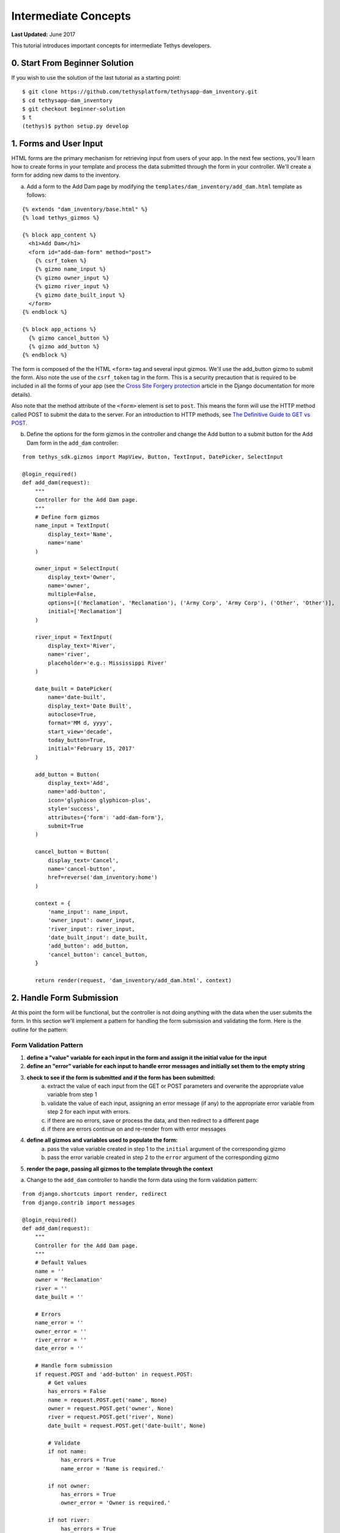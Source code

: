 *********************
Intermediate Concepts
*********************

**Last Updated:** June 2017

This tutorial introduces important concepts for intermediate Tethys developers.

0. Start From Beginner Solution
===============================

If you wish to use the solution of the last tutorial as a starting point:

::

    $ git clone https://github.com/tethysplatform/tethysapp-dam_inventory.git
    $ cd tethysapp-dam_inventory
    $ git checkout beginner-solution
    $ t
    (tethys)$ python setup.py develop

1. Forms and User Input
=======================

HTML forms are the primary mechanism for retrieving input from users of your app. In the next few sections, you'll learn how to create forms in your template and process the data submitted through the form in your controller. We'll create a form for adding new dams to the inventory.

a. Add a form to the Add Dam page by modifying the ``templates/dam_inventory/add_dam.html`` template as follows:

::

    {% extends "dam_inventory/base.html" %}
    {% load tethys_gizmos %}

    {% block app_content %}
      <h1>Add Dam</h1>
      <form id="add-dam-form" method="post">
        {% csrf_token %}
        {% gizmo name_input %}
        {% gizmo owner_input %}
        {% gizmo river_input %}
        {% gizmo date_built_input %}
      </form>
    {% endblock %}

    {% block app_actions %}
      {% gizmo cancel_button %}
      {% gizmo add_button %}
    {% endblock %}

The form is composed of the the HTML ``<form>`` tag and several input gizmos. We'll use the add_button gizmo to submit the form. Also note the use of the ``csrf_token`` tag in the form. This is a security precaution that is required to be included in all the forms of your app (see the `Cross Site Forgery protection <https://docs.djangoproject.com/en/1.11/ref/contrib/csrf/>`_ article in the Django documentation for more details).

Also note that the method attribute of the ``<form>`` element is set to ``post``. This means the form will use the HTTP method called POST to submit the data to the server. For an introduction to HTTP methods, see `The Definitive Guide to GET vs POST <http://blog.teamtreehouse.com/the-definitive-guide-to-get-vs-post>`_.

b. Define the options for the form gizmos in the controller and change the Add button to a submit button for the Add Dam form in the ``add_dam`` controller:

::

    from tethys_sdk.gizmos import MapView, Button, TextInput, DatePicker, SelectInput

    @login_required()
    def add_dam(request):
        """
        Controller for the Add Dam page.
        """
        # Define form gizmos
        name_input = TextInput(
            display_text='Name',
            name='name'
        )

        owner_input = SelectInput(
            display_text='Owner',
            name='owner',
            multiple=False,
            options=[('Reclamation', 'Reclamation'), ('Army Corp', 'Army Corp'), ('Other', 'Other')],
            initial=['Reclamation']
        )

        river_input = TextInput(
            display_text='River',
            name='river',
            placeholder='e.g.: Mississippi River'
        )

        date_built = DatePicker(
            name='date-built',
            display_text='Date Built',
            autoclose=True,
            format='MM d, yyyy',
            start_view='decade',
            today_button=True,
            initial='February 15, 2017'
        )

        add_button = Button(
            display_text='Add',
            name='add-button',
            icon='glyphicon glyphicon-plus',
            style='success',
            attributes={'form': 'add-dam-form'},
            submit=True
        )

        cancel_button = Button(
            display_text='Cancel',
            name='cancel-button',
            href=reverse('dam_inventory:home')
        )

        context = {
            'name_input': name_input,
            'owner_input': owner_input,
            'river_input': river_input,
            'date_built_input': date_built,
            'add_button': add_button,
            'cancel_button': cancel_button,
        }

        return render(request, 'dam_inventory/add_dam.html', context)

2. Handle Form Submission
=========================

At this point the form will be functional, but the controller is not doing anything with the data when the user submits the form. In this section we'll implement a pattern for handling the form submission and validating the form. Here is the outline for the pattern:

Form Validation Pattern
-----------------------

1. **define a "value" variable for each input in the form and assign it the initial value for the input**
2. **define an "error" variable for each input to handle error messages and initially set them to the empty string**
3. **check to see if the form is submitted and if the form has been submitted:**
    a. extract the value of each input from the GET or POST parameters and overwrite the appropriate value variable from step 1
    b. validate the value of each input, assigning an error message (if any) to the appropriate error variable from step 2 for each input with errors.
    c. if there are no errors, save or process the data, and then redirect to a different page
    d. if there are errors continue on and re-render from with error messages
4. **define all gizmos and variables used to populate the form:**
    a. pass the value variable created in step 1 to the ``initial`` argument of the corresponding gizmo
    b. pass the error variable created in step 2 to the ``error`` argument of the corresponding gizmo
5. **render the page, passing all gizmos to the template through the context**

a. Change to the ``add_dam`` controller to handle the form data using the form validation pattern:

::

    from django.shortcuts import render, redirect
    from django.contrib import messages

    @login_required()
    def add_dam(request):
        """
        Controller for the Add Dam page.
        """
        # Default Values
        name = ''
        owner = 'Reclamation'
        river = ''
        date_built = ''

        # Errors
        name_error = ''
        owner_error = ''
        river_error = ''
        date_error = ''

        # Handle form submission
        if request.POST and 'add-button' in request.POST:
            # Get values
            has_errors = False
            name = request.POST.get('name', None)
            owner = request.POST.get('owner', None)
            river = request.POST.get('river', None)
            date_built = request.POST.get('date-built', None)

            # Validate
            if not name:
                has_errors = True
                name_error = 'Name is required.'

            if not owner:
                has_errors = True
                owner_error = 'Owner is required.'

            if not river:
                has_errors = True
                river_error = 'River is required.'

            if not date_built:
                has_errors = True
                date_error = 'Date Built is required.'

            if not has_errors:
                # Do stuff here
                return redirect(reverse('dam_inventory:home'))

            messages.error(request, "Please fix errors.")

        # Define form gizmos
        name_input = TextInput(
            display_text='Name',
            name='name',
            initial=name,
            error=name_error
        )

        owner_input = SelectInput(
            display_text='Owner',
            name='owner',
            multiple=False,
            options=[('Reclamation', 'Reclamation'), ('Army Corp', 'Army Corp'), ('Other', 'Other')],
            initial=owner,
            error=owner_error
        )

        river_input = TextInput(
            display_text='River',
            name='river',
            placeholder='e.g.: Mississippi River',
            initial=river,
            error=river_error
        )

        date_built = DatePicker(
            name='date-built',
            display_text='Date Built',
            autoclose=True,
            format='MM d, yyyy',
            start_view='decade',
            today_button=True,
            initial=date_built,
            error=date_error
        )
        ...

3. Create the Model and File IO
===============================

Now that we are able to get information about new dams to add to the dam inventory from the user, we need to persist the data to some sort of database. In other words, we need to create the Model for the app.

In this tutorial we will start with a file database model to illustrate how to work with files in Tethys apps. In the :doc:`./advanced` tutorial we will convert this file database model to an SQL database model. Here is an overview of the file-based model:

* One text file will be created per dam
* The name of the file will be the id of the dam (e.g.: *a1e26591-d6bb-4194-b4a7-1222fe0195fd.json*)
* Each file will contain a single JSON object with the following structure:

    ::

        {
          "id": "a1e26591-d6bb-4194-b4a7-1222fe0195fd",
          "name": "Deer Creek",
          "owner": "Reclamation",
          "river": "Provo River",
          "date_built": "June 16, 2017"
        }


The files will be stored in the **app workspace**, a directory within the app for storing files. For more information on file workspaces see the :doc:`../../tethys_sdk/workspaces`.

.. warning::

    File database models can be problematic for web applications, especially in a production environment. We recommend using and SQL or other database that can handle concurrent requests and heavy traffic.

a. Open ``model.py`` and add the ``add_new_dam`` function:

::

    import os
    import uuid
    import json
    from .app import DamInventory as app


    def add_new_dam(name, owner, river, date_built):
        """
        Persist new dam.
        """
        # Serialize data to json
        new_dam_id = uuid.uuid4()
        dam_dict = {
            'id': str(new_dam_id),
            'name': name,
            'owner': owner,
            'river': river,
            'date_built': date_built
        }

        dam_json = json.dumps(dam_dict)

        # Write to file in app_workspace/dams/{{uuid}}.json
        # Make dams dir if it doesn't exist
        app_workspace = app.get_app_workspace()
        dams_dir = os.path.join(app_workspace.path, 'dams')
        if not os.path.exists(dams_dir):
            os.mkdir(dams_dir)

        # Name of the file is its id
        file_name = str(new_dam_id) + '.json'
        file_path = os.path.join(dams_dir, file_name)

        # Write json
        with open(file_path, 'w') as f:
            f.write(dam_json)



b. Modify ``add_dam`` controller to use the new ``add_new_dam`` model function to persist the dam data:

::

    from .model import add_new_dam

    @login_required()
    def add_dam(request):
        """
        Controller for the Add Dam page.
        """
        ...

        # Handle form submission
        if request.POST and 'add-button' in request.POST:

            ...

            if not has_errors:
                add_new_dam(name=name, owner=owner, river=river, date_built=date_built)
                return redirect(reverse('dam_inventory:home'))

            ...

4. Develop Table View Page
==========================

Now that we are persisting the data in our make-shift inventory database, let's create useful views of the data in our inventory. First, we'll create a new page that lists all of the dams in our inventory database in a table. The first step is to create a new Model function that will return a list of dams.

a. Open ``models.py`` and add a model method for listing the dams called ``get_all_dams``:

::

    def get_all_dams():
        """
        Get all persisted dams.
        """
        # Write to file in app_workspace/dams/{{uuid}}.json
        # Make dams dir if it doesn't exist
        app_workspace = app.get_app_workspace()
        dams_dir = os.path.join(app_workspace.path, 'dams')
        if not os.path.exists(dams_dir):
            os.mkdir(dams_dir)

        dams = []

        # Open each file and convert contents to python objects
        for dam_json in os.listdir(dams_dir):
            # Make sure we are only looking at json files
            if '.json' not in dam_json:
                continue

            dam_json_path = os.path.join(dams_dir, dam_json)
            with open(dam_json_path, 'r') as f:
                dam_dict = json.loads(f.readlines()[0])
                dams.append(dam_dict)

        return dams

b. Add a new template ``templates/dam_inventory/list_dams.html`` with the following contents:

::

    {% extends "dam_inventory/base.html" %}

    {% block app_content %}
      <h1>Dams</h1>
      <table class="table table-hover">
        <thead>
          <tr>
            <th>Name</th>
            <th>Owner</th>
            <th>River</th>
            <th>Date Built</th>
          </tr>
        </thead>
        <tbody>
          {% for dam in dams %}
            <tr>
              <td>{{ dam.name }}</td>
              <td>{{ dam.owner }}</td>
              <td>{{ dam.river }}</td>
              <td>{{ dam.date_built }}</td>
            </tr>
          {% endfor %}
        </tbody>
      </table>
    {% endblock %}

c. Create a new controller function in ``controllers.py`` called ``list_dams``:

::

    from .model import add_new_dam, get_all_dams

    ...

    @login_required()
    def list_dams(request):
        """
        Show all dams in a table view.
        """
        dams = get_all_dams()
        context = {'dams': dams}
        return render(request, 'dam_inventory/list_dams.html', context)




d. Create a new URL Map in the ``app.py`` for the new ``list_dams`` controller:

::

    class DamInventory(TethysAppBase):
        """
        Tethys app class for Dam Inventory.
        """
        ...

        def url_maps(self):
            """
            Add controllers
            """
            UrlMap = url_map_maker(self.root_url)

            url_maps = (
                UrlMap(
                    name='home',
                    url='dam-inventory',
                    controller='dam_inventory.controllers.home'
                ),
                UrlMap(
                    name='add_dam',
                    url='dam-inventory/dams/add',
                    controller='dam_inventory.controllers.add_dam'
                ),
                UrlMap(
                    name='dams',
                    url='dam-inventory/dams',
                    controller='dam_inventory.controllers.list_dams'
                )
            )

            return url_maps

e. Open ``templates/dam_inventory/base.html`` and add navigation links for the List View page:

::

    {% block app_navigation_items %}
      <li class="title">App Navigation</li>
      {% url 'dam_inventory:home' as home_url %}
      {% url 'dam_inventory:add_dam' as add_dam_url %}
      {% url 'dam_inventory:dams' as list_dam_url %}
      <li class="{% if request.path == home_url %}active{% endif %}"><a href="{{ home_url }}">Home</a></li>
      <li class="{% if request.path == list_dam_url %}active{% endif %}"><a href="{{ list_dam_url }}">Dams</a></li>
      <li class="{% if request.path == add_dam_url %}active{% endif %}"><a href="{{ add_dam_url }}">Add Dam</a></li>
    {% endblock %}


5. Spatial Input with Forms
===========================

In this section, we'll add a Map View gizmo to the Add Dam form to allow users to provide the location of the dam as another attribute.

a. Open ``templates/dam_inventory/add_dam.html`` and add the ``location_input`` gizmo to the form:

::

    {% extends "dam_inventory/base.html" %}
    {% load tethys_gizmos %}

    {% block app_content %}
      <h1>Add Dam</h1>
      <form id="add-dam-form" method="post">
        {% csrf_token %}
        <div class="form-group{% if location_error %} has-error{% endif %}">
          <label class="control-label">Location</label>
          {% gizmo location_input %}
          {% if location_error %}<p class="help-block">{{ location_error }}</p>{% endif %}
        </div>
        {% gizmo name_input %}
        {% gizmo owner_input %}
        {% gizmo river_input %}
        {% gizmo date_built_input %}
      </form>
    {% endblock %}

    {% block app_actions %}
      {% gizmo add_button %}
      {% gizmo cancel_button %}
    {% endblock %}

b. Add the definition of the ``location_input`` gizmo and validation code to the ``add_dam`` controller in ``controllers.py``:

::

    from tethys_sdk.gizmos import MapView, Button, TextInput, DatePicker, SelectInput, MVDraw, MVView

    ...

    @login_required()
    def add_dam(request):
        """
        Controller for the Add Dam page.
        """
        # Default Values
        location = ''
        ...

        # Errors
        location_error = ''
        ...

        # Handle form submission
        if request.POST and 'add-button' in request.POST:
            # Get values
            has_errors = False
            location = request.POST.get('geometry', None)
            ...

            # Validate
            if not location:
                has_errors = True
                location_error = 'Location is required.'

            ...

            if not has_errors:
                add_new_dam(location=location, name=name, owner=owner, river=river, date_built=date_built)
                return redirect(reverse('dam_inventory:home'))

            messages.error(request, "Please fix errors.")

        # Define form gizmos
        initial_view = MVView(
            projection='EPSG:4326',
            center=[-98.6, 39.8],
            zoom=3.5
        )

        drawing_options = MVDraw(
            controls=['Modify', 'Delete', 'Move', 'Point'],
            initial='Point',
            output_format='GeoJSON',
            point_color='#FF0000'
        )

        location_input = MapView(
            height='300px',
            width='100%',
            basemap='OpenStreetMap',
            draw=drawing_options,
            view=initial_view
        )

        ...

        context = {
            'location_input': location_input,
            'location_error': location_error,
            ...
        }

        return render(request, 'dam_inventory/add_dam.html', context)

c. Modify the ``add_new_dam`` Model Method to store spatial data:

::

    def add_new_dam(location, name, owner, river, date_built):
        """
        Persist new dam.
        """
        # Convert GeoJSON to Python dictionary
        location_dict = json.loads(location)

        # Serialize data to json
        new_dam_id = uuid.uuid4()
        dam_dict = {
            'id': str(new_dam_id),
            'location': location_dict['geometries'][0],
            'name': name,
            'owner': owner,
            'river': river,
            'date_built': date_built
        }

        dam_json = json.dumps(dam_dict)

        # Write to file in app_workspace/dams/{{uuid}}.json
        # Make dams dir if it doesn't exist
        app_workspace = app.get_app_workspace()
        dams_dir = os.path.join(app_workspace.path, 'dams')
        if not os.path.exists(dams_dir):
            os.mkdir(dams_dir)

        # Name of the file is its id
        file_name = str(new_dam_id) + '.json'
        file_path = os.path.join(dams_dir, file_name)

        # Write json
        with open(file_path, 'w') as f:
            f.write(dam_json)

d. Navigate to ``workspaces\app_workspace\dams`` and delete all JSON files now that the model has changed, so that all the files will be consistent.

e. Create several new entries using the updated Add Dam form.

6. Render Spatial Data on Map
=============================

Finally, we'll add logic to the home controller to display all of the dams in our dam inventory on the map.

a. Modify the ``home`` controller in ``controllers.py`` to map the list of dams:

::

    from tethys_sdk.gizmos import MapView, Button, TextInput, DatePicker, SelectInput, MVDraw, MVView, MVLayer

    @login_required()
    def home(request):
        """
        Controller for the app home page.
        """
        # Get list of dams and create dams MVLayer:
        dams = get_all_dams()
        features = []
        lat_list = []
        lng_list = []

        for dam in dams:
            dam_location = dam.pop('location')
            lat_list.append(dam_location['coordinates'][1])
            lng_list.append(dam_location['coordinates'][0])

            dam_feature = {
                'type': 'Feature',
                'geometry': {
                    'type': dam_location['type'],
                    'coordinates': dam_location['coordinates'],
                }
            }

            features.append(dam_feature)

        dams_feature_collection = {
            'type': 'FeatureCollection',
            'crs': {
                'type': 'name',
                'properties': {
                    'name': 'EPSG:4326'
                }
            },
            'features': features
        }

        dams_layer = MVLayer(
            source='GeoJSON',
            options=dams_feature_collection,
            legend_title='Dams'
        )

        # Define view centered on dam locations
        try:
            view_center = [sum(lng_list) / float(len(lng_list)), sum(lat_list) / float(len(lat_list))]
        except ZeroDivisionError:
            view_center = [-98.6, 39.8]

        view_options = MVView(
            projection='EPSG:4326',
            center=view_center,
            zoom=6,
            maxZoom=18,
            minZoom=2
        )

        dam_inventory_map = MapView(
            height='100%',
            width='100%',
            layers=[dams_layer],
            basemap='OpenStreetMap',
            view=view_options
        )

        add_dam_button = Button(
            display_text='Add Dam',
            name='add-dam-button',
            icon='glyphicon glyphicon-plus',
            style='success',
            href=reverse('dam_inventory:add_dam')
        )

        context = {
            'dam_inventory_map': dam_inventory_map,
            'add_dam_button': add_dam_button
        }

        return render(request, 'dam_inventory/home.html', context)

7. Solution
===========

This concludes the Intermediate Tutorial. You can view the solution on GitHub at `<https://github.com/tethysplatform/tethysapp-dam_inventory>`_ or clone it as follows:

::

    $ mkdir ~/tethysdev
    $ cd ~/tethysdev
    $ git clone https://github.com/tethysplatform/tethysapp-dam_inventory.git
    $ cd tethysapp-dam_inventory
    $ git checkout intermediate-solution